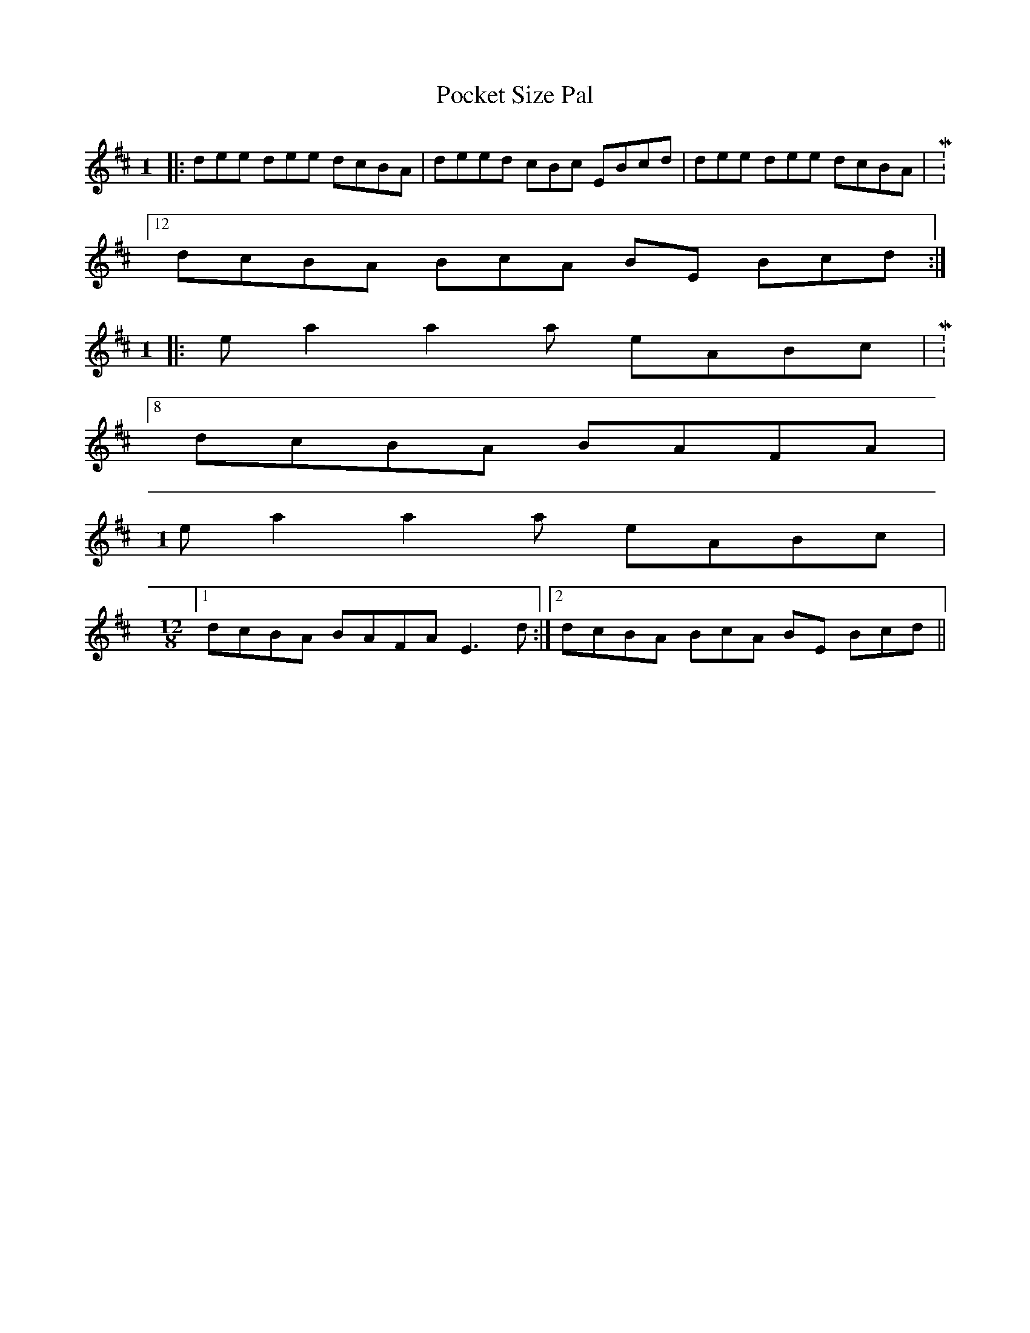 X: 32663
T: Pocket Size Pal
R: reel
M: 4/4
K: Dmajor
M:1
/8
|:dee dee dcBA|deed cBc EBcd|dee dee dcBA|M:12/8
dcBA BcA BE Bcd:|
M:1
/8
|:ea2 a2a eABc|M:8/8
dcBA BAFA|
M:1
/8
ea2 a2a eABc|
M:12/8
[1 dcBA BAFA E3d:|2 dcBA BcA BE Bcd||

